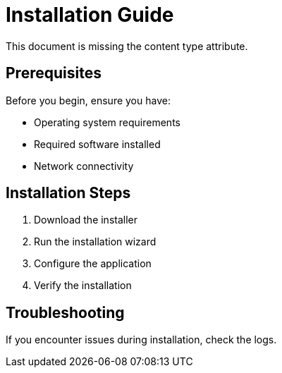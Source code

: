 = Installation Guide

This document is missing the content type attribute.

== Prerequisites

Before you begin, ensure you have:

* Operating system requirements
* Required software installed
* Network connectivity

== Installation Steps

. Download the installer
. Run the installation wizard
. Configure the application
. Verify the installation

== Troubleshooting

If you encounter issues during installation, check the logs.